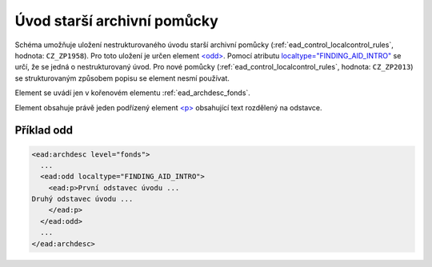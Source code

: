 .. _ead_archdesc_odd:

==============================
Úvod starší archivní pomůcky
==============================

Schéma umožňuje uložení nestrukturovaného úvodu starší archivní pomůcky 
(:ref:`ead_control_localcontrol_rules`, hodnota: ``CZ_ZP1958``).
Pro toto uložení je určen element `<odd> <https://www.loc.gov/ead/EAD3taglib/EAD3.html#elem-odd>`_.
Pomocí atributu `localtype="FINDING_AID_INTRO" <https://www.loc.gov/ead/EAD3taglib/EAD3.html#attr-localtype>`_
se určí, že se jedná o nestrukturovaný úvod. Pro nové pomůcky 
(:ref:`ead_control_localcontrol_rules`, hodnota: ``CZ_ZP2013``) se strukturovaným
způsobem popisu se element nesmí používat.

Element se uvádí jen v kořenovém elementu :ref:`ead_archdesc_fonds`.

Element obsahuje právě jeden podřízený element `<p> <https://www.loc.gov/ead/EAD3taglib/EAD3.html#elem-p>`_ 
obsahující text rozdělený na odstavce.


Příklad odd
============

.. code-block:: xml

  <ead:archdesc level="fonds">
    ...
    <ead:odd localtype="FINDING_AID_INTRO">
      <ead:p>První odstavec úvodu ...
  Druhý odstavec úvodu ...
      </ead:p>
    </ead:odd>
    ...
  </ead:archdesc>

